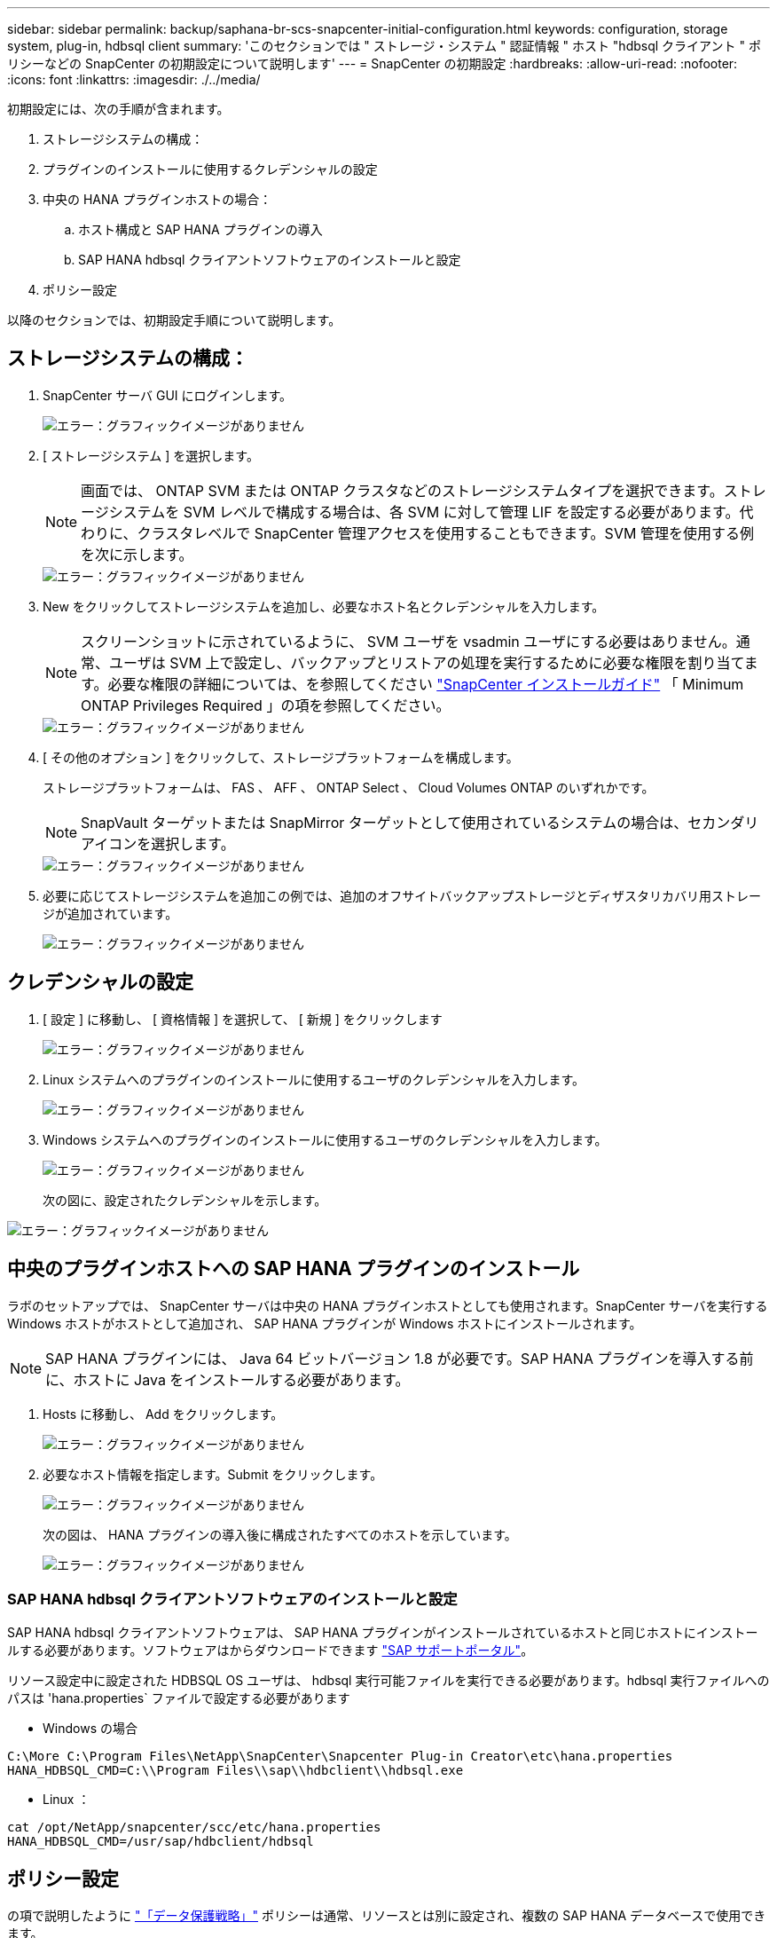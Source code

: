 ---
sidebar: sidebar 
permalink: backup/saphana-br-scs-snapcenter-initial-configuration.html 
keywords: configuration, storage system, plug-in, hdbsql client 
summary: 'このセクションでは " ストレージ・システム " 認証情報 " ホスト "hdbsql クライアント " ポリシーなどの SnapCenter の初期設定について説明します' 
---
= SnapCenter の初期設定
:hardbreaks:
:allow-uri-read: 
:nofooter: 
:icons: font
:linkattrs: 
:imagesdir: ./../media/


[role="lead"]
初期設定には、次の手順が含まれます。

. ストレージシステムの構成：
. プラグインのインストールに使用するクレデンシャルの設定
. 中央の HANA プラグインホストの場合：
+
.. ホスト構成と SAP HANA プラグインの導入
.. SAP HANA hdbsql クライアントソフトウェアのインストールと設定


. ポリシー設定


以降のセクションでは、初期設定手順について説明します。



== ストレージシステムの構成：

. SnapCenter サーバ GUI にログインします。
+
image::saphana-br-scs-image23.png[エラー：グラフィックイメージがありません]

. [ ストレージシステム ] を選択します。
+

NOTE: 画面では、 ONTAP SVM または ONTAP クラスタなどのストレージシステムタイプを選択できます。ストレージシステムを SVM レベルで構成する場合は、各 SVM に対して管理 LIF を設定する必要があります。代わりに、クラスタレベルで SnapCenter 管理アクセスを使用することもできます。SVM 管理を使用する例を次に示します。

+
image::saphana-br-scs-image24.png[エラー：グラフィックイメージがありません]

. New をクリックしてストレージシステムを追加し、必要なホスト名とクレデンシャルを入力します。
+

NOTE: スクリーンショットに示されているように、 SVM ユーザを vsadmin ユーザにする必要はありません。通常、ユーザは SVM 上で設定し、バックアップとリストアの処理を実行するために必要な権限を割り当てます。必要な権限の詳細については、を参照してください http://docs.netapp.com/ocsc-43/index.jsp?topic=%2Fcom.netapp.doc.ocsc-isg%2Fhome.html["SnapCenter インストールガイド"^] 「 Minimum ONTAP Privileges Required 」の項を参照してください。

+
image::saphana-br-scs-image25.png[エラー：グラフィックイメージがありません]

. [ その他のオプション ] をクリックして、ストレージプラットフォームを構成します。
+
ストレージプラットフォームは、 FAS 、 AFF 、 ONTAP Select 、 Cloud Volumes ONTAP のいずれかです。

+

NOTE: SnapVault ターゲットまたは SnapMirror ターゲットとして使用されているシステムの場合は、セカンダリアイコンを選択します。

+
image::saphana-br-scs-image26.png[エラー：グラフィックイメージがありません]

. 必要に応じてストレージシステムを追加この例では、追加のオフサイトバックアップストレージとディザスタリカバリ用ストレージが追加されています。
+
image::saphana-br-scs-image27.png[エラー：グラフィックイメージがありません]





== クレデンシャルの設定

. [ 設定 ] に移動し、 [ 資格情報 ] を選択して、 [ 新規 ] をクリックします
+
image::saphana-br-scs-image28.png[エラー：グラフィックイメージがありません]

. Linux システムへのプラグインのインストールに使用するユーザのクレデンシャルを入力します。
+
image::saphana-br-scs-image29.png[エラー：グラフィックイメージがありません]

. Windows システムへのプラグインのインストールに使用するユーザのクレデンシャルを入力します。
+
image::saphana-br-scs-image30.png[エラー：グラフィックイメージがありません]

+
次の図に、設定されたクレデンシャルを示します。



image::saphana-br-scs-image31.png[エラー：グラフィックイメージがありません]



== 中央のプラグインホストへの SAP HANA プラグインのインストール

ラボのセットアップでは、 SnapCenter サーバは中央の HANA プラグインホストとしても使用されます。SnapCenter サーバを実行する Windows ホストがホストとして追加され、 SAP HANA プラグインが Windows ホストにインストールされます。


NOTE: SAP HANA プラグインには、 Java 64 ビットバージョン 1.8 が必要です。SAP HANA プラグインを導入する前に、ホストに Java をインストールする必要があります。

. Hosts に移動し、 Add をクリックします。
+
image::saphana-br-scs-image32.png[エラー：グラフィックイメージがありません]

. 必要なホスト情報を指定します。Submit をクリックします。
+
image::saphana-br-scs-image33.png[エラー：グラフィックイメージがありません]

+
次の図は、 HANA プラグインの導入後に構成されたすべてのホストを示しています。

+
image::saphana-br-scs-image34.png[エラー：グラフィックイメージがありません]





=== SAP HANA hdbsql クライアントソフトウェアのインストールと設定

SAP HANA hdbsql クライアントソフトウェアは、 SAP HANA プラグインがインストールされているホストと同じホストにインストールする必要があります。ソフトウェアはからダウンロードできます https://support.sap.com/en/index.html["SAP サポートポータル"^]。

リソース設定中に設定された HDBSQL OS ユーザは、 hdbsql 実行可能ファイルを実行できる必要があります。hdbsql 実行ファイルへのパスは 'hana.properties` ファイルで設定する必要があります

* Windows の場合


....
C:\More C:\Program Files\NetApp\SnapCenter\Snapcenter Plug-in Creator\etc\hana.properties
HANA_HDBSQL_CMD=C:\\Program Files\\sap\\hdbclient\\hdbsql.exe
....
* Linux ：


....
cat /opt/NetApp/snapcenter/scc/etc/hana.properties
HANA_HDBSQL_CMD=/usr/sap/hdbclient/hdbsql
....


== ポリシー設定

の項で説明したように link:saphana-br-scs-snapcenter-concepts-and-best-practices.html#data-protection-strategy["「データ保護戦略」"] ポリシーは通常、リソースとは別に設定され、複数の SAP HANA データベースで使用できます。

一般的な最小構成は、次のポリシーで構成されます。

* レプリケーションを行わずに 1 時間ごとのバックアップを行うためのポリシー： LocalSnap
* SnapVault レプリケーションを使用した日次バックアップのポリシー：「 LocalSnapAndSnapVault'
* ファイル・ベースのバックアップを使用した週次ブロック整合性チェックのポリシー： BlockIntegrityCheck


以降のセクションでは、これら 3 つのポリシーの設定について説明します。



=== 1 時間ごとの Snapshot バックアップのポリシー

. [ 設定 ] 、 [ ポリシー ] の順に移動し、 [ 新規 ] をクリックします
+
image::saphana-br-scs-image35.png[エラー：グラフィックイメージがありません]

. ポリシー名と概要を入力します。次へをクリックします。
+
image::saphana-br-scs-image36.png[エラー：グラフィックイメージがありません]

. バックアップタイプとして「 Snapshot Based 」を選択し、スケジュール頻度を選択するには「 Hourly 」を選択します。
+
image::saphana-br-scs-image37.png[エラー：グラフィックイメージがありません]

. オンデマンドバックアップの保持を設定します。
+
image::saphana-br-scs-image38.png[エラー：グラフィックイメージがありません]

. スケジュールされたバックアップの保持を設定します。
+
image::saphana-br-scs-image39.png[エラー：グラフィックイメージがありません]

. レプリケーションオプションを設定します。この場合、 SnapVault または SnapMirror の更新は選択されていません。
+
image::saphana-br-scs-image40.png[エラー：グラフィックイメージがありません]

. [ 概要 ] ページで、 [ 完了 ] をクリックします。
+
image::saphana-br-scs-image41.png[エラー：グラフィックイメージがありません]





=== SnapVault レプリケーションを行う日次 Snapshot バックアップのポリシー

. [ 設定 ] 、 [ ポリシー ] の順に移動し、 [ 新規 ] をクリックします
. ポリシー名と概要を入力します。次へをクリックします。
+
image::saphana-br-scs-image42.png[エラー：グラフィックイメージがありません]

. バックアップタイプを Snapshot ベースに、スケジュール頻度を「毎日」に設定します。
+
image::saphana-br-scs-image43.png[エラー：グラフィックイメージがありません]

. オンデマンドバックアップの保持を設定します。
+
image::saphana-br-scs-image44.png[エラー：グラフィックイメージがありません]

. スケジュールされたバックアップの保持を設定します。
+
image::saphana-br-scs-image45.png[エラー：グラフィックイメージがありません]

. ローカル Snapshot コピーの作成後に SnapVault を更新するを選択します。
+

NOTE: セカンダリポリシーのラベルは、ストレージレイヤのデータ保護設定の SnapMirror ラベルと同じにする必要があります。を参照してください link:saphana-br-scs-snapcenter-resource-specific-configuration-for-sap-hana-database-backups.html#configuration-of-data-protection-to-off-site-backup-storage["「オフサイトのバックアップストレージへのデータ保護の構成」"]

+
image::saphana-br-scs-image46.png[エラー：グラフィックイメージがありません]

. [ 概要 ] ページで、 [ 完了 ] をクリックします。
+
image::saphana-br-scs-image47.png[エラー：グラフィックイメージがありません]





=== 週次ブロック整合性チェックのポリシー

. [ 設定 ] 、 [ ポリシー ] の順に移動し、 [ 新規 ] をクリックします
. ポリシー名と概要を入力します。次へをクリックします。
+
image::saphana-br-scs-image48.png[エラー：グラフィックイメージがありません]

. バックアップタイプを「ファイルベース」に、スケジュール頻度を「毎週」に設定します。
+
image::saphana-br-scs-image49.png[エラー：グラフィックイメージがありません]

. オンデマンドバックアップの保持を設定します。
+
image::saphana-br-scs-image50.png[エラー：グラフィックイメージがありません]

. スケジュールされたバックアップの保持を設定します。
+
image::saphana-br-scs-image50.png[エラー：グラフィックイメージがありません]

. [ 概要 ] ページで、 [ 完了 ] をクリックします。
+
image::saphana-br-scs-image51.png[エラー：グラフィックイメージがありません]

+
次の図に、設定されているポリシーの概要を示します。

+
image::saphana-br-scs-image52.png[エラー：グラフィックイメージがありません]



